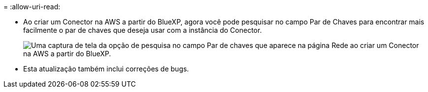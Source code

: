 = 
:allow-uri-read: 


* Ao criar um Conector na AWS a partir do BlueXP, agora você pode pesquisar no campo Par de Chaves para encontrar mais facilmente o par de chaves que deseja usar com a instância do Conector.
+
image:https://raw.githubusercontent.com/NetAppDocs/cloud-manager-setup-admin/main/media/screenshot-connector-aws-key-pair.png["Uma captura de tela da opção de pesquisa no campo Par de chaves que aparece na página Rede ao criar um Conector na AWS a partir do BlueXP."]

* Esta atualização também inclui correções de bugs.

